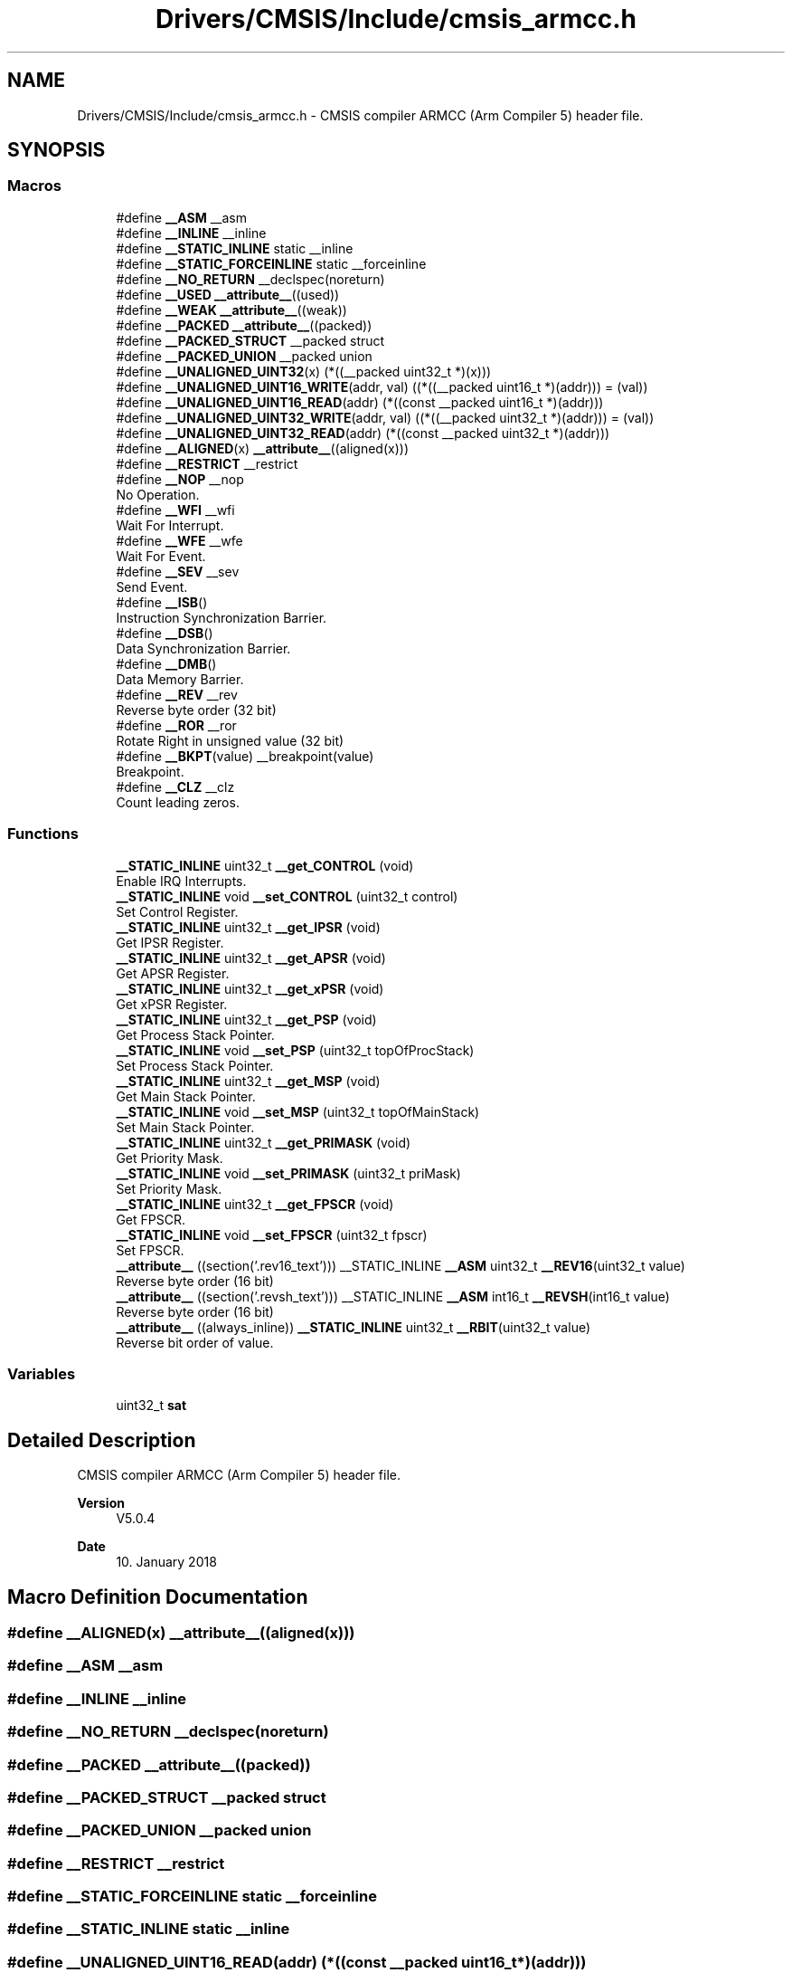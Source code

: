 .TH "Drivers/CMSIS/Include/cmsis_armcc.h" 3 "Thu Oct 29 2020" "lcd_display" \" -*- nroff -*-
.ad l
.nh
.SH NAME
Drivers/CMSIS/Include/cmsis_armcc.h \- CMSIS compiler ARMCC (Arm Compiler 5) header file\&.  

.SH SYNOPSIS
.br
.PP
.SS "Macros"

.in +1c
.ti -1c
.RI "#define \fB__ASM\fP   __asm"
.br
.ti -1c
.RI "#define \fB__INLINE\fP   __inline"
.br
.ti -1c
.RI "#define \fB__STATIC_INLINE\fP   static __inline"
.br
.ti -1c
.RI "#define \fB__STATIC_FORCEINLINE\fP   static __forceinline"
.br
.ti -1c
.RI "#define \fB__NO_RETURN\fP   __declspec(noreturn)"
.br
.ti -1c
.RI "#define \fB__USED\fP   \fB__attribute__\fP((used))"
.br
.ti -1c
.RI "#define \fB__WEAK\fP   \fB__attribute__\fP((weak))"
.br
.ti -1c
.RI "#define \fB__PACKED\fP   \fB__attribute__\fP((packed))"
.br
.ti -1c
.RI "#define \fB__PACKED_STRUCT\fP   __packed struct"
.br
.ti -1c
.RI "#define \fB__PACKED_UNION\fP   __packed union"
.br
.ti -1c
.RI "#define \fB__UNALIGNED_UINT32\fP(x)   (*((__packed uint32_t *)(x)))"
.br
.ti -1c
.RI "#define \fB__UNALIGNED_UINT16_WRITE\fP(addr,  val)   ((*((__packed uint16_t *)(addr))) = (val))"
.br
.ti -1c
.RI "#define \fB__UNALIGNED_UINT16_READ\fP(addr)   (*((const __packed uint16_t *)(addr)))"
.br
.ti -1c
.RI "#define \fB__UNALIGNED_UINT32_WRITE\fP(addr,  val)   ((*((__packed uint32_t *)(addr))) = (val))"
.br
.ti -1c
.RI "#define \fB__UNALIGNED_UINT32_READ\fP(addr)   (*((const __packed uint32_t *)(addr)))"
.br
.ti -1c
.RI "#define \fB__ALIGNED\fP(x)   \fB__attribute__\fP((aligned(x)))"
.br
.ti -1c
.RI "#define \fB__RESTRICT\fP   __restrict"
.br
.ti -1c
.RI "#define \fB__NOP\fP   __nop"
.br
.RI "No Operation\&. "
.ti -1c
.RI "#define \fB__WFI\fP   __wfi"
.br
.RI "Wait For Interrupt\&. "
.ti -1c
.RI "#define \fB__WFE\fP   __wfe"
.br
.RI "Wait For Event\&. "
.ti -1c
.RI "#define \fB__SEV\fP   __sev"
.br
.RI "Send Event\&. "
.ti -1c
.RI "#define \fB__ISB\fP()"
.br
.RI "Instruction Synchronization Barrier\&. "
.ti -1c
.RI "#define \fB__DSB\fP()"
.br
.RI "Data Synchronization Barrier\&. "
.ti -1c
.RI "#define \fB__DMB\fP()"
.br
.RI "Data Memory Barrier\&. "
.ti -1c
.RI "#define \fB__REV\fP   __rev"
.br
.RI "Reverse byte order (32 bit) "
.ti -1c
.RI "#define \fB__ROR\fP   __ror"
.br
.RI "Rotate Right in unsigned value (32 bit) "
.ti -1c
.RI "#define \fB__BKPT\fP(value)   __breakpoint(value)"
.br
.RI "Breakpoint\&. "
.ti -1c
.RI "#define \fB__CLZ\fP   __clz"
.br
.RI "Count leading zeros\&. "
.in -1c
.SS "Functions"

.in +1c
.ti -1c
.RI "\fB__STATIC_INLINE\fP uint32_t \fB__get_CONTROL\fP (void)"
.br
.RI "Enable IRQ Interrupts\&. "
.ti -1c
.RI "\fB__STATIC_INLINE\fP void \fB__set_CONTROL\fP (uint32_t control)"
.br
.RI "Set Control Register\&. "
.ti -1c
.RI "\fB__STATIC_INLINE\fP uint32_t \fB__get_IPSR\fP (void)"
.br
.RI "Get IPSR Register\&. "
.ti -1c
.RI "\fB__STATIC_INLINE\fP uint32_t \fB__get_APSR\fP (void)"
.br
.RI "Get APSR Register\&. "
.ti -1c
.RI "\fB__STATIC_INLINE\fP uint32_t \fB__get_xPSR\fP (void)"
.br
.RI "Get xPSR Register\&. "
.ti -1c
.RI "\fB__STATIC_INLINE\fP uint32_t \fB__get_PSP\fP (void)"
.br
.RI "Get Process Stack Pointer\&. "
.ti -1c
.RI "\fB__STATIC_INLINE\fP void \fB__set_PSP\fP (uint32_t topOfProcStack)"
.br
.RI "Set Process Stack Pointer\&. "
.ti -1c
.RI "\fB__STATIC_INLINE\fP uint32_t \fB__get_MSP\fP (void)"
.br
.RI "Get Main Stack Pointer\&. "
.ti -1c
.RI "\fB__STATIC_INLINE\fP void \fB__set_MSP\fP (uint32_t topOfMainStack)"
.br
.RI "Set Main Stack Pointer\&. "
.ti -1c
.RI "\fB__STATIC_INLINE\fP uint32_t \fB__get_PRIMASK\fP (void)"
.br
.RI "Get Priority Mask\&. "
.ti -1c
.RI "\fB__STATIC_INLINE\fP void \fB__set_PRIMASK\fP (uint32_t priMask)"
.br
.RI "Set Priority Mask\&. "
.ti -1c
.RI "\fB__STATIC_INLINE\fP uint32_t \fB__get_FPSCR\fP (void)"
.br
.RI "Get FPSCR\&. "
.ti -1c
.RI "\fB__STATIC_INLINE\fP void \fB__set_FPSCR\fP (uint32_t fpscr)"
.br
.RI "Set FPSCR\&. "
.ti -1c
.RI "\fB__attribute__\fP ((section('\&.rev16_text'))) __STATIC_INLINE \fB__ASM\fP uint32_t \fB__REV16\fP(uint32_t value)"
.br
.RI "Reverse byte order (16 bit) "
.ti -1c
.RI "\fB__attribute__\fP ((section('\&.revsh_text'))) __STATIC_INLINE \fB__ASM\fP int16_t \fB__REVSH\fP(int16_t value)"
.br
.RI "Reverse byte order (16 bit) "
.ti -1c
.RI "\fB__attribute__\fP ((always_inline)) \fB__STATIC_INLINE\fP uint32_t \fB__RBIT\fP(uint32_t value)"
.br
.RI "Reverse bit order of value\&. "
.in -1c
.SS "Variables"

.in +1c
.ti -1c
.RI "uint32_t \fBsat\fP"
.br
.in -1c
.SH "Detailed Description"
.PP 
CMSIS compiler ARMCC (Arm Compiler 5) header file\&. 


.PP
\fBVersion\fP
.RS 4
V5\&.0\&.4 
.RE
.PP
\fBDate\fP
.RS 4
10\&. January 2018 
.RE
.PP

.SH "Macro Definition Documentation"
.PP 
.SS "#define __ALIGNED(x)   \fB__attribute__\fP((aligned(x)))"

.SS "#define __ASM   __asm"

.SS "#define __INLINE   __inline"

.SS "#define __NO_RETURN   __declspec(noreturn)"

.SS "#define __PACKED   \fB__attribute__\fP((packed))"

.SS "#define __PACKED_STRUCT   __packed struct"

.SS "#define __PACKED_UNION   __packed union"

.SS "#define __RESTRICT   __restrict"

.SS "#define __STATIC_FORCEINLINE   static __forceinline"

.SS "#define __STATIC_INLINE   static __inline"

.SS "#define __UNALIGNED_UINT16_READ(addr)   (*((const __packed uint16_t *)(addr)))"

.SS "#define __UNALIGNED_UINT16_WRITE(addr, val)   ((*((__packed uint16_t *)(addr))) = (val))"

.SS "#define __UNALIGNED_UINT32(x)   (*((__packed uint32_t *)(x)))"

.SS "#define __UNALIGNED_UINT32_READ(addr)   (*((const __packed uint32_t *)(addr)))"

.SS "#define __UNALIGNED_UINT32_WRITE(addr, val)   ((*((__packed uint32_t *)(addr))) = (val))"

.SS "#define __USED   \fB__attribute__\fP((used))"

.SS "#define __WEAK   \fB__attribute__\fP((weak))"

.SH "Author"
.PP 
Generated automatically by Doxygen for lcd_display from the source code\&.
